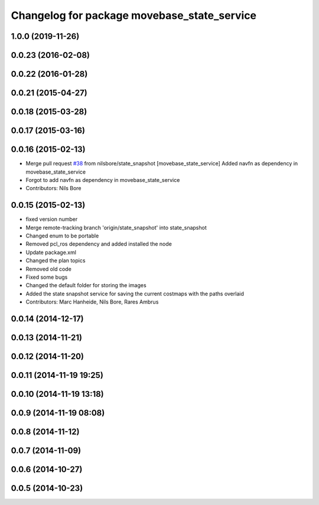 ^^^^^^^^^^^^^^^^^^^^^^^^^^^^^^^^^^^^^^^^^^^^
Changelog for package movebase_state_service
^^^^^^^^^^^^^^^^^^^^^^^^^^^^^^^^^^^^^^^^^^^^

1.0.0 (2019-11-26)
------------------

0.0.23 (2016-02-08)
-------------------

0.0.22 (2016-01-28)
-------------------

0.0.21 (2015-04-27)
-------------------

0.0.18 (2015-03-28)
-------------------

0.0.17 (2015-03-16)
-------------------

0.0.16 (2015-02-13)
-------------------
* Merge pull request `#38 <https://github.com/strands-project/strands_movebase/issues/38>`_ from nilsbore/state_snapshot
  [movebase_state_service] Added navfn as dependency in movebase_state_service
* Forgot to add navfn as dependency in movebase_state_service
* Contributors: Nils Bore

0.0.15 (2015-02-13)
-------------------
* fixed version number
* Merge remote-tracking branch 'origin/state_snapshot' into state_snapshot
* Changed enum to be portable
* Removed pcl_ros dependency and added installed the node
* Update package.xml
* Changed the plan topics
* Removed old code
* Fixed some bugs
* Changed the default folder for storing the images
* Added the state snapshot service for saving the current costmaps with the paths overlaid
* Contributors: Marc Hanheide, Nils Bore, Rares Ambrus

0.0.14 (2014-12-17)
-------------------

0.0.13 (2014-11-21)
-------------------

0.0.12 (2014-11-20)
-------------------

0.0.11 (2014-11-19 19:25)
-------------------------

0.0.10 (2014-11-19 13:18)
-------------------------

0.0.9 (2014-11-19 08:08)
------------------------

0.0.8 (2014-11-12)
------------------

0.0.7 (2014-11-09)
------------------

0.0.6 (2014-10-27)
------------------

0.0.5 (2014-10-23)
------------------
